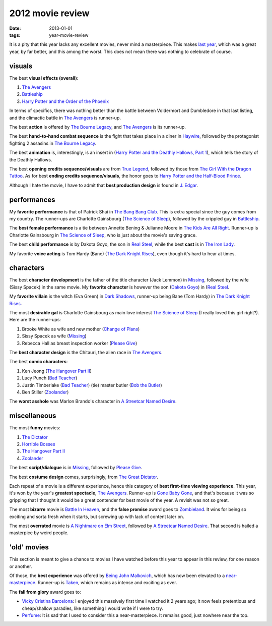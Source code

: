 2012 movie review
=================

:date: 2013-01-01
:tags: year-movie-review



It is a pity that this year lacks any excellent movies, never mind a
masterpiece. This makes `last year`_, which was a great year, by far
better, and this among the worst. This does not mean there was nothing
to celebrate of course.

visuals
-------

The best **visual effects (overall)**:

1. `The Avengers`_
2. `Battleship`_
3. `Harry Potter and the Order of the Phoenix`_

In terms of specifics, there was nothing better than the battle between
Voldermort and Dumbledore in that last listing, and the climactic battle
in `The Avengers`_ is runner-up.

The best **action** is offered by `The Bourne Legacy`_, and `The
Avengers`_ is its runner-up.

The best **hand-to-hand combat sequence** is the fight that takes place
in a diner in `Haywire`_, followed by the protagonist fighting 2
assasins in `The Bourne Legacy`_.

The best **animation** is, interestingly, is an insert in (`Harry Potter
and the Deathly Hallows, Part 1`_), which tells the story of the Deathly
Hallows.

The best **opening credits sequence/visuals** are from `True Legend`_,
followed by those from `The Girl With the Dragon Tattoo`_. As for best
**ending credits sequence/visuals**, the honor goes to `Harry Potter and
the Half-Blood Prince`_.

Although I hate the movie, I have to admit that **best production
design** is found in `J. Edgar`_.

performances
------------

My **favorite performance** is that of Patrick Shai in `The Bang Bang
Club`_. This is extra special since the guy comes from my country. The
runner-ups are Charlotte Gainsbourg (`The Science of Sleep`_), followed
by the crippled guy in `Battleship`_.

The **best female performance** is a tie between Annette Bening &
Julianne Moore in `The Kids Are All Right`_. Runner-up is Charlotte
Gainsbourg in `The Science of Sleep`_, who is just about the movie's
saving grace.

The best **child performance** is by Dakota Goyo, the son in `Real
Steel`_, while the best **cast** is in `The Iron Lady`_.

My favorite **voice acting** is Tom Hardy (Bane) (`The Dark Knight
Rises`_), even though it's hard to hear at times.

characters
----------

The best **character development** is the father of the title character
(Jack Lemmon) in `Missing`_, followed by the wife (Sissy Spacek) in the
same movie. My **favorite character** is however the son (`Dakota
Goyo`_) in (`Real Steel`_.

My **favorite villain** is the witch (Eva Green) in `Dark Shadows`_,
runner-up being Bane (Tom Hardy) in `The Dark Knight Rises`_.

The most **desirable gal** is Charlotte Gainsbourg as main love interest
`The Science of Sleep`_ (I really loved this girl right?). Here are the
runner-ups:

1. Brooke White as wife and new mother (`Change of Plans`_)
2. Sissy Spacek as wife (`Missing`_)
3. Rebecca Hall as breast inspection worker (`Please Give`_)

The **best character design** is the Chitauri, the alien race in `The
Avengers`_.

The best **comic characters**:

1. Ken Jeong (`The Hangover Part II`_)
2. Lucy Punch (`Bad Teacher`_)
3. Justin Timberlake (`Bad Teacher`_) (tie) master butler (`Bob the
   Butler`_)
4. Ben Stiller (`Zoolander`_)

The **worst asshole** was Marlon Brando's character in `A Streetcar
Named Desire`_.

miscellaneous
-------------

The most **funny** movies:

1. `The Dictator`_
2. `Horrible Bosses`_
3. `The Hangover Part II`_
4. `Zoolander`_

The best **script/dialogue** is in `Missing`_, followed by `Please
Give`_.

The best **costume design** comes, surprisingly, from `The Great
Dictator`_.

Each repeat of a movie is a different experience, hence this category of
**best first-time viewing experience**. This year, it's won by the
year's **greatest spectacle**, `The Avengers`_. Runner-up is `Gone Baby
Gone`_, and that's because it was so gripping that I thought it would be
a great contender for best movie of the year. A revisit was not so
great.

The most **bizarre** movie is `Battle In Heaven`_, and the **false
promise** award goes to `Zombieland`_. It wins for being so exciting and
sorta fresh when it starts, but screwing up with lack of content later
on.

The most **overrated** movie is `A Nightmare on Elm Street`_, followed
by `A Streetcar Named Desire`_. That second is hailed a masterpice by
weird people.

'old' movies
------------

This section is meant to give a chance to movies I have watched before
this year to appear in this review, for one reason or another.

Of those, the **best experience** was offered by `Being John
Malkovich`_, which has now been elevated to a `near-masterpiece`_.
Runner-up is `Taken`_, which remains as intense and exciting as ever.

The **fall from glory** award goes to:

-  `Vicky Cristina Barcelona`_: I enjoyed this massively first time I
   watched it 2 years ago; it now feels pretentious and cheap/shallow
   paradies, like something I would write if I were to try.

-  `Perfume`_: It is sad that I used to consider this a
   near-masterpiece. It remains good, just nowhere near the top.

.. _last year: http://movies.tshepang.net/2011-movie-review
.. _The Avengers: http://movies.tshepang.net/the-avengers-2012
.. _Battleship: http://movies.tshepang.net/battleship-2012
.. _Harry Potter and the Order of the Phoenix: http://movies.tshepang.net/harry-potter-and-the-order-of-the-phoenix-2007
.. _The Bourne Legacy: http://movies.tshepang.net/the-bourne-legacy-2012
.. _Haywire: http://movies.tshepang.net/haywire-2011
.. _Harry Potter and the Deathly Hallows, Part 1: http://movies.tshepang.net/harry-potter-and-the-deathly-hallows-part-1
.. _True Legend: http://movies.tshepang.net/true-legend-2010
.. _The Girl With the Dragon Tattoo: http://movies.tshepang.net/the-girl-with-the-dragon-tattoo-2011
.. _Harry Potter and the Half-Blood Prince: http://movies.tshepang.net/harry-potter-and-the-half-blood-prince-2009
.. _J. Edgar: http://movies.tshepang.net/j-edgar-2011
.. _The Bang Bang Club: http://movies.tshepang.net/the-bang-bang-club-2010
.. _The Science of Sleep: http://movies.tshepang.net/the-science-of-sleep-2006
.. _The Kids Are All Right: http://movies.tshepang.net/the-kids-are-all-right-2010
.. _Real Steel: http://movies.tshepang.net/real-steel-2011
.. _The Iron Lady: http://movies.tshepang.net/the-iron-lady-2011
.. _The Dark Knight Rises: http://movies.tshepang.net/the-dark-knight-rises-2012
.. _Missing: http://movies.tshepang.net/missing-1982
.. _Dakota Goyo: http://en.wikipedia.org/wiki/Dakota_Goyo
.. _Dark Shadows: http://movies.tshepang.net/dark-shadows-2012
.. _Change of Plans: http://movies.tshepang.net/change-of-plans-2011
.. _Please Give: http://movies.tshepang.net/please-give-2009
.. _The Hangover Part II: http://movies.tshepang.net/the-hangover-part-ii-2011
.. _Bad Teacher: http://movies.tshepang.net/bad-teacher-2011
.. _Bob the Butler: http://movies.tshepang.net/bob-the-butler-2005
.. _Zoolander: http://movies.tshepang.net/zoolander-2001
.. _A Streetcar Named Desire: http://movies.tshepang.net/a-streetcar-named-desire-1951
.. _The Dictator: http://movies.tshepang.net/the-dictator-2012
.. _Horrible Bosses: http://movies.tshepang.net/horrible-bosses-2011
.. _The Great Dictator: http://movies.tshepang.net/the-great-dictator-1940
.. _Gone Baby Gone: http://movies.tshepang.net/gone-baby-gone-2008
.. _Battle In Heaven: http://movies.tshepang.net/battle-in-heaven-2005
.. _Zombieland: http://movies.tshepang.net/zombieland-2009
.. _A Nightmare on Elm Street: http://movies.tshepang.net/a-nightmare-on-elm-street-1984
.. _Being John Malkovich: http://movies.tshepang.net/being-john-malkovich-1999
.. _near-masterpiece: http://movies.tshepang.net/tag/near-masterpiece
.. _Taken: http://movies.tshepang.net/taken-2008
.. _Vicky Cristina Barcelona: http://movies.tshepang.net/vicky-cristina-barcelona-2008
.. _Perfume: http://movies.tshepang.net/perfume-2006
